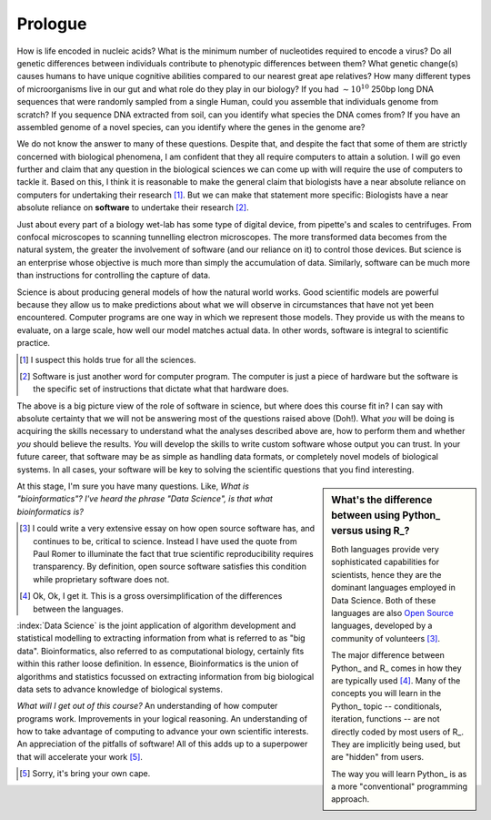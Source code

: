 ********
Prologue
********

.. sectionauthor:: Gavin Huttley

How is life encoded in nucleic acids? What is the minimum number of nucleotides required to encode a virus? Do all genetic differences between individuals contribute to phenotypic differences between them? What genetic change(s) causes humans to have unique cognitive abilities compared to our nearest great ape relatives? How many different types of microorganisms live in our gut and what role do they play in our biology? If you had :math:`\sim 10^{10}` 250bp long DNA sequences that were randomly sampled from a single Human, could you assemble that individuals genome from scratch? If you sequence DNA extracted from soil, can you identify what species the DNA comes from? If you have an assembled genome of a novel species, can you identify where the genes in the genome are?

We do not know the answer to many of these questions. Despite that, and despite the fact that some of them are strictly concerned with biological phenomena, I am confident that they all require computers to attain a solution. I will go even further and claim that any question in the biological sciences we can come up with will require the use of computers to tackle it. Based on this, I think it is reasonable to make the general claim that biologists have a near absolute reliance on computers for undertaking their research [1]_. But we can make that statement more specific: Biologists have a near absolute reliance on **software** to undertake their research [2]_.

Just about every part of a biology wet-lab has some type of digital device, from pipette's and scales to centrifuges. From confocal microscopes to scanning tunnelling electron microscopes. The more transformed data becomes from the natural system, the greater the involvement of software (and our reliance on it) to control those devices. But science is an enterprise whose objective is much more than simply the accumulation of data. Similarly, software can be much more than instructions for controlling the capture of data.

Science is about producing general models of how the natural world works. Good scientific models are powerful because they allow us to make predictions about what we will observe in circumstances that have not yet been encountered. Computer programs are one way in which we represent those models. They provide us with the means to evaluate, on a large scale, how well our model matches actual data. In other words, software is integral to scientific practice.

.. [1] I suspect this holds true for all the sciences.
.. [2] Software is just another word for computer program. The computer is just a piece of hardware but the software is the specific set of instructions that dictate what that hardware does.

The above is a big picture view of the role of software in science, but where does this course fit in? I can say with absolute certainty that we will not be answering most of the questions raised above (Doh!). What *you* will be doing is acquiring the skills necessary to understand what the analyses described above are, how to perform them and whether *you* should believe the results. *You* will develop the skills to write custom software whose output you can trust. In your future career, that software may be as simple as handling data formats, or completely novel models of biological systems. In all cases, your software will be key to solving the scientific questions that you find interesting.

.. sidebar:: What's the difference between using Python_ versus using R_?

    Both languages provide very sophisticated capabilities for scientists, hence they are the dominant languages employed in Data Science. Both of these languages are also `Open Source <https://en.wikipedia.org/wiki/Open_source>`_ languages, developed by a community of volunteers [3]_.
    
    The major difference between Python_ and R_ comes in how they are typically used [4]_. Many of the concepts you will learn in the Python_ topic -- conditionals, iteration, functions -- are not directly coded by most users of R_. They are implicitly being used, but are "hidden" from users.
    
    The way you will learn Python_ is as a more "conventional" programming approach.

At this stage, I'm sure you have many questions. Like, *What is "bioinformatics"?* *I've heard the phrase "Data Science", is that what bioinformatics is?*

.. |Python| replace:: *Python*
.. |R| replace:: *R*

.. [3] I could write a very extensive essay on how open source software has, and continues to be, critical to science. Instead I have used the quote from Paul Romer to illuminate the fact that true scientific reproducibility requires transparency. By definition, open source software satisfies this condition while proprietary software does not.

.. [4] Ok, Ok, I get it. This is a gross oversimplification of the differences between the languages.

:index:`Data Science` is the joint application of algorithm development and statistical modelling to extracting information from what is referred to as "big data". Bioinformatics, also referred to as computational biology, certainly fits within this rather loose definition. In essence, Bioinformatics is the union of algorithms and statistics focussed on extracting information from big biological data sets to advance knowledge of biological systems.

.. seriously, need to acknowledge that languages are different

.. todo:: include description of computational thinking, how that part is not about programming, per se, but shares similarities. Using abstraction; Decomposition; Separation of concerns;

.. todo:: add commentary on mechanics of programming being just part of the skill set, it's really the ability to transform a biological research question into a form that can be addressed using algorithm

*What will I get out of this course?* An understanding of how computer programs work. Improvements in your logical reasoning. An understanding of how to take advantage of computing to advance your own scientific interests. An appreciation of the pitfalls of software! All of this adds up to a superpower that will accelerate your work [5]_.

.. [5] Sorry, it's bring your own cape.

